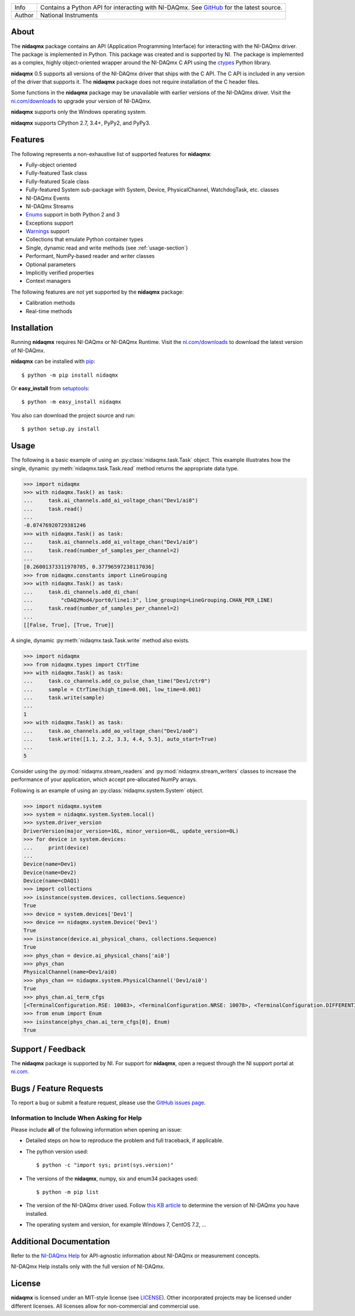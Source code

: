 ===========  =================================================================================================================================
Info         Contains a Python API for interacting with NI-DAQmx. See `GitHub <https://github.com/ni/nidaqmx-python/>`_ for the latest source.
Author       National Instruments
===========  =================================================================================================================================

About
=====

The **nidaqmx** package contains an API (Application Programming Interface)
for interacting with the NI-DAQmx driver. The package is implemented in Python.
This package was created and is supported by NI. The package is implemented as a 
complex, highly object-oriented wrapper around the NI-DAQmx C API using the 
`ctypes <https://docs.python.org/2/library/ctypes.html>`_ Python library.

**nidaqmx** 0.5 supports all versions of the NI-DAQmx driver that ships with the
C API. The C API is included in any version of the driver that supports it. The 
**nidaqmx** package does not require installation of the C header files.

Some functions in the **nidaqmx** package may be unavailable with earlier 
versions of the NI-DAQmx driver. Visit the 
`ni.com/downloads <http://www.ni.com/downloads/>`_ to upgrade your version of 
NI-DAQmx.

**nidaqmx** supports only the Windows operating system.

**nidaqmx** supports CPython 2.7, 3.4+, PyPy2, and PyPy3.

Features
========
The following represents a non-exhaustive list of supported features for **nidaqmx**:

- Fully-object oriented
- Fully-featured Task class
- Fully-featured Scale class
- Fully-featured System sub-package with System, Device, PhysicalChannel, WatchdogTask, etc. classes
- NI-DAQmx Events
- NI-DAQmx Streams
- `Enums <https://docs.python.org/3/library/enum.html>`_ support in both Python 2 and 3
- Exceptions support
- `Warnings <https://docs.python.org/2/library/warnings.html>`_ support
- Collections that emulate Python container types
- Single, dynamic read and write methods (see :ref:`usage-section`)
- Performant, NumPy-based reader and writer classes
- Optional parameters
- Implicitly verified properties
- Context managers

The following features are not yet supported by the **nidaqmx** package:

- Calibration methods
- Real-time methods

Installation
============

Running **nidaqmx** requires NI-DAQmx or NI-DAQmx Runtime. Visit the
`ni.com/downloads <http://www.ni.com/downloads/>`_ to download the latest version 
of NI-DAQmx.

**nidaqmx** can be installed with `pip <http://pypi.python.org/pypi/pip>`_::

  $ python -m pip install nidaqmx

Or **easy_install** from
`setuptools <http://pypi.python.org/pypi/setuptools>`_::

  $ python -m easy_install nidaqmx

You also can download the project source and run::

  $ python setup.py install

.. _usage-section:

Usage
=====
The following is a basic example of using an :py:class:`nidaqmx.task.Task` object. 
This example illustrates how the single, dynamic :py:meth:`nidaqmx.task.Task.read` 
method returns the appropriate data type.

.. code-block:: python

  >>> import nidaqmx
  >>> with nidaqmx.Task() as task:
  ...     task.ai_channels.add_ai_voltage_chan("Dev1/ai0")
  ...     task.read()
  ...
  -0.07476920729381246
  >>> with nidaqmx.Task() as task:
  ...     task.ai_channels.add_ai_voltage_chan("Dev1/ai0")
  ...     task.read(number_of_samples_per_channel=2)
  ...
  [0.26001373311970705, 0.37796597238117036]
  >>> from nidaqmx.constants import LineGrouping
  >>> with nidaqmx.Task() as task:
  ...     task.di_channels.add_di_chan(
  ...         "cDAQ2Mod4/port0/line1:3", line_grouping=LineGrouping.CHAN_PER_LINE)
  ...     task.read(number_of_samples_per_channel=2)
  ...
  [[False, True], [True, True]]

A single, dynamic :py:meth:`nidaqmx.task.Task.write` method also exists.

.. code-block:: python

  >>> import nidaqmx
  >>> from nidaqmx.types import CtrTime
  >>> with nidaqmx.Task() as task:
  ...     task.co_channels.add_co_pulse_chan_time("Dev1/ctr0")
  ...     sample = CtrTime(high_time=0.001, low_time=0.001)
  ...     task.write(sample)
  ...
  1
  >>> with nidaqmx.Task() as task:
  ...     task.ao_channels.add_ao_voltage_chan("Dev1/ao0")
  ...     task.write([1.1, 2.2, 3.3, 4.4, 5.5], auto_start=True)
  ...
  5

Consider using the :py:mod:`nidaqmx.stream_readers` and :py:mod:`nidaqmx.stream_writers` 
classes to increase the performance of your application, which accept pre-allocated 
NumPy arrays.

Following is an example of using an :py:class:`nidaqmx.system.System` object.

.. code-block:: python

  >>> import nidaqmx.system
  >>> system = nidaqmx.system.System.local()
  >>> system.driver_version
  DriverVersion(major_version=16L, minor_version=0L, update_version=0L)
  >>> for device in system.devices:
  ...     print(device)
  ...
  Device(name=Dev1)
  Device(name=Dev2)
  Device(name=cDAQ1)
  >>> import collections
  >>> isinstance(system.devices, collections.Sequence)
  True
  >>> device = system.devices['Dev1']
  >>> device == nidaqmx.system.Device('Dev1')
  True
  >>> isinstance(device.ai_physical_chans, collections.Sequence)
  True
  >>> phys_chan = device.ai_physical_chans['ai0']
  >>> phys_chan
  PhysicalChannel(name=Dev1/ai0)
  >>> phys_chan == nidaqmx.system.PhysicalChannel('Dev1/ai0')
  True
  >>> phys_chan.ai_term_cfgs
  [<TerminalConfiguration.RSE: 10083>, <TerminalConfiguration.NRSE: 10078>, <TerminalConfiguration.DIFFERENTIAL: 10106>]
  >>> from enum import Enum
  >>> isinstance(phys_chan.ai_term_cfgs[0], Enum)
  True

Support / Feedback
==================

The **nidaqmx** package is supported by NI. For support for **nidaqmx**, open 
a request through the NI support portal at `ni.com <http://www.ni.com>`_.

Bugs / Feature Requests
=======================

To report a bug or submit a feature request, please use the 
`GitHub issues page <https://github.com/ni/nidaqmx-python/issues>`_.

Information to Include When Asking for Help
-------------------------------------------

Please include **all** of the following information when opening an issue:

- Detailed steps on how to reproduce the problem and full traceback, if 
  applicable.
- The python version used::

  $ python -c "import sys; print(sys.version)"

- The versions of the **nidaqmx**, numpy, six and enum34 packages used::

  $ python -m pip list

- The version of the NI-DAQmx driver used. Follow 
  `this KB article <http://digital.ni.com/express.nsf/bycode/ex8amn>`_ 
  to determine the version of NI-DAQmx you have installed.
- The operating system and version, for example Windows 7, CentOS 7.2, ...

Additional Documentation
========================
Refer to the `NI-DAQmx Help <http://digital.ni.com/express.nsf/bycode/exagg4>`_ 
for API-agnostic information about NI-DAQmx or measurement concepts.

NI-DAQmx Help installs only with the full version of NI-DAQmx.

License
=======
**nidaqmx** is licensed under an MIT-style license (see
`LICENSE <https://github.com/ni/nidaqmx-python/blob/master/LICENSE>`_).
Other incorporated projects may be licensed under different licenses. All
licenses allow for non-commercial and commercial use.